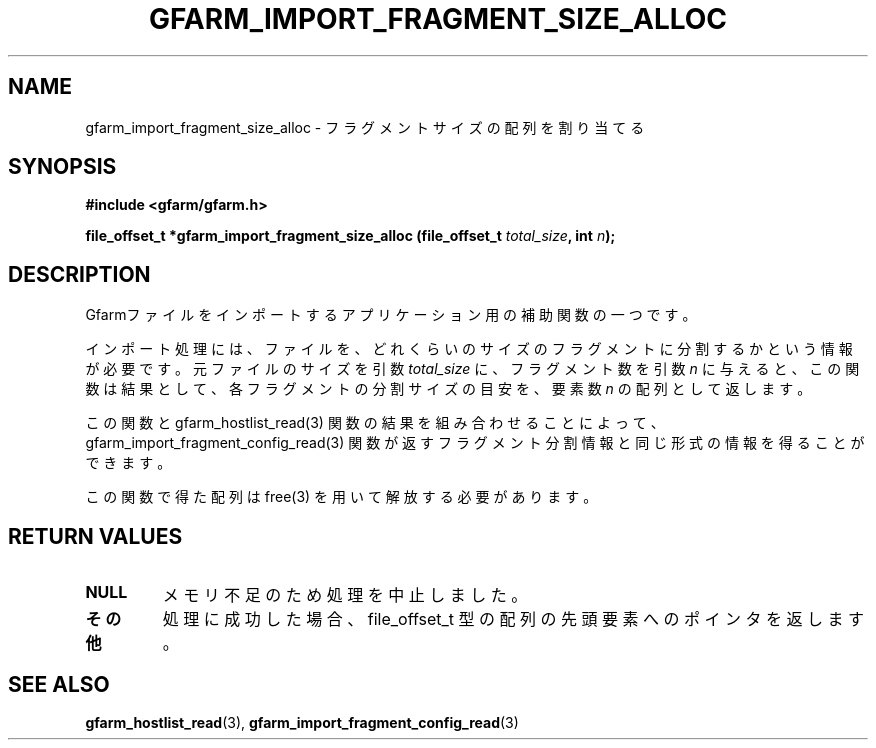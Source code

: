 .\" This manpage has been automatically generated by docbook2man 
.\" from a DocBook document.  This tool can be found at:
.\" <http://shell.ipoline.com/~elmert/comp/docbook2X/> 
.\" Please send any bug reports, improvements, comments, patches, 
.\" etc. to Steve Cheng <steve@ggi-project.org>.
.TH "GFARM_IMPORT_FRAGMENT_SIZE_ALLOC" "3" "18 March 2003" "Gfarm" ""
.SH NAME
gfarm_import_fragment_size_alloc \- フラグメントサイズの配列を割り当てる
.SH SYNOPSIS
.sp
\fB#include <gfarm/gfarm.h>
.sp
file_offset_t  *gfarm_import_fragment_size_alloc (file_offset_t \fItotal_size\fB, int \fIn\fB);
\fR
.SH "DESCRIPTION"
.PP
Gfarmファイルをインポートするアプリケーション用の補助関数の一つです。
.PP
インポート処理には、ファイルを、どれくらいのサイズのフラグメントに
分割するかという情報が必要です。元ファイルのサイズを引数
\fItotal_size\fR
に、フラグメント数を引数
\fIn\fR
に与えると、この関数は結果として、各フラグメントの分割サイズの目安を、
要素数
\fIn\fR
の配列として返します。
.PP
この関数と gfarm_hostlist_read(3) 関数の結果を組み合わせることによって、
gfarm_import_fragment_config_read(3) 関数が返すフラグメント分割情報
と同じ形式の情報を得ることができます。
.PP
この関数で得た配列は free(3) を用いて解放する必要があります。
.SH "RETURN VALUES"
.TP
\fBNULL\fR
メモリ不足のため処理を中止しました。
.TP
\fBその他\fR
処理に成功した場合、
file_offset_t 型の配列の先頭要素へのポインタを返します。
.SH "SEE ALSO"
.PP
\fBgfarm_hostlist_read\fR(3),
\fBgfarm_import_fragment_config_read\fR(3)
